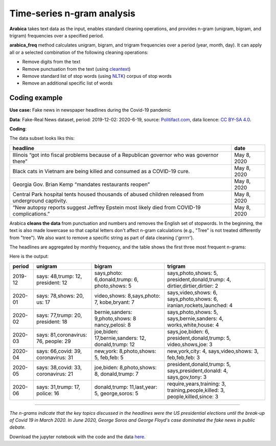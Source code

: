 Time-series n-gram analysis
=====

**Arabica** takes text data as the input, enables standard cleaning operations,
and provides n-gram (unigram, bigram, and trigram) frequencies over a specified period.

**arabica_freq** method calculates unigram, bigram, and trigram frequencies over a period (year, month, day). It can apply all or a selected combination of the following cleaning operations:

* Remove digits from the text
* Remove punctuation from the text (using `cleantext <https://pypi.org/project/cleantext/#description>`_)
* Remove standard list of stop words (using `NLTK <https://www.nltk.org/>`_) corpus of stop words
* Remove an additional specific list of words

^^^^^^
Coding example
^^^^^^

**Use case:** Fake news in newspaper headlines during the Covid-19 pandemic

**Data**: Fake-Real News dataset, period: 2019-12-02: 2020-6-19, source: `Politifact.com <https://www.kaggle.com/datasets/techykajal/fakereal-news>`_,
data licence: `CC BY-SA 4.0 <https://creativecommons.org/licenses/by-sa/4.0/>`_.

**Coding**:

.. code-block:: python
   :linenos:

   import pandas as pd
   from arabica import arabica_freq

.. code-block:: python
   :linenos:

    data = pd.read_csv('headlines.csv', encoding='utf8')
    data.head(5)


The data subset looks liks this:

+---------------------------------------------------------------------------------------------------------+--------------+
| headline                                                                                                | date         |
+=========================================================================================================+==============+
|Illinois “got into fiscal problems because of a Republican governor who was governor there”              | May 8, 2020  |
+---------------------------------------------------------------------------------------------------------+--------------+
| Black cats in Vietnam are being killed and consumed as a COVID-19 cure.                                 | May 8, 2020  |
+---------------------------------------------------------------------------------------------------------+--------------+
| Georgia Gov. Brian Kemp “mandates restaurants reopen”                                                   | May 8, 2020  |
+---------------------------------------------------------------------------------------------------------+--------------+
| Central Park hospital tents housed thousands of abused children released from underground captivity.    | May 8, 2020  |
+---------------------------------------------------------------------------------------------------------+--------------+
| “New autopsy reports suggest Jeffrey Epstein most likely died from COVID-19 complications.”             | May 8, 2020  |
+---------------------------------------------------------------------------------------------------------+--------------+

Arabica **cleans the data** from punctuation and numbers and removes the English set of stopwords. In the beginning,
the text is also made lowercase so that capital letters don't affect n-gram calculations (e.g., "Tree" is not
treated differently from "tree"). We also want to remove a specific string as part of data cleaning ('grrrrr').

The headlines are aggregated by monthly frequency, and the table shows the first three most frequent n-grams:

.. code-block:: python
   :linenos:

   arabica_freq(text = data['headline'],
            time = data['date'],
            time_freq = 'M',           # Calculates monthly n-gram frequencies
            max_words = 3,             # Displays only the first three most frequent unigrams, bigrams, and trigrams
            stopwords = ['english'],   # Removes English set of stopwords
            skip = ['grrrrr'],         # Excludes string from n-gram calculation
            numbers = True,            # Removes numbers
            punct = True,              # Removes punctuation
            lower_case = True)         # Makes all text lowercase before n-gram calculation


Here is the output:

+---------+---------------------------+----------------------------------+----------------------------+
| period  | unigram                   | bigram                           | trigram                    |
+=========+===========================+==================================+============================+
| 2019-12 | says: 48,trump: 12,       |says,photo: 6,donald,trump: 6,    |says,photo,shows: 5,        |
|         | president: 12             |photo,shows: 5                    |president,donald,trump: 4,  |
|         |                           |                                  |dirtier,dirtier,dirtier: 2  |
+---------+---------------------------+----------------------------------+----------------------------+
| 2020-01 | says: 78,shows: 20,       |video,shows: 8,says,photo: 7,     |says,video,shows: 6,        |
|         | us: 17                    |kobe,bryant: 7                    |says,photo,shows: 6,        |
|         |                           |                                  |iranian,rockets,launched: 4 |
+---------+---------------------------+----------------------------------+----------------------------+
| 2020-02 | says: 77,trump: 20,       |bernie,sanders: 9,photo,shows: 8  |says,photo,shows: 5,        |
|         | president: 18             |nancy,pelosi: 8                   |says,bernie,sanders: 4,     |
|         |                           |                                  |works,white,house: 4        |
+---------+---------------------------+----------------------------------+----------------------------+
| 2020-03 | says: 81,coronavirus: 76, |joe,biden: 17,bernie,sanders: 12, |says,joe,biden: 6,          |
|         | people: 29                |donald,trump: 12                  |president,donald,trump: 5,  |
|         |                           |                                  |video,shows,joe: 3          |
+---------+---------------------------+----------------------------------+----------------------------+
| 2020-04 | says: 66,covid: 39,       |new,york: 8,photo,shows: 5,       |new,york,city: 4,           |
|         | coronavirus: 31           |feb,feb: 5                        |says,video,shows: 3,        |
|         |                           |                                  |feb,feb,feb: 3              |
+---------+---------------------------+----------------------------------+----------------------------+
| 2020-05 | says: 38,covid: 33,       |joe,biden: 8,photo,shows: 8,      |president,donald,trump: 5,  |
|         | coronavirus: 21           |donald,trump: 7                   |says,president,donald: 4,   |
|         |                           |                                  |says,gov,tony: 3            |
+---------+---------------------------+----------------------------------+----------------------------+
| 2020-06 | says: 31,trump: 17,       |donald,trump: 11,last,year: 5,    |require,years,training: 3,  |
|         | police: 16                |george,soros: 5                   |training,people,killed: 3,  |
|         |                           |                                  |people,killed,since: 3      |
+---------+---------------------------+----------------------------------+----------------------------+

-------

*The n-grams indicate that the key topics discussed in the headlines were the US presidential elections*
*until the break-up of Covid 19 in March 2020. In June 2020, George Soros and George Floyd's case dominated*
*the fake news in public debate.*


Download the jupyter notebook with the code and the data `here <https://github.com/PetrKorab/Arabica/blob/main/docs/examples/examples.ipynb>`_.
